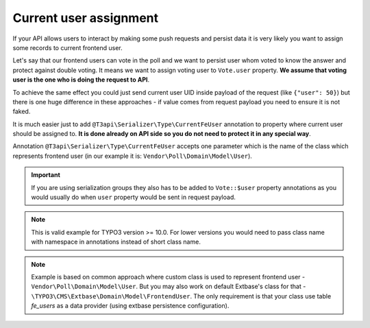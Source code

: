 .. _use-cases_current-user-assignment:

Current user assignment
========================

If your API allows users to interact by making some push requests and persist data it is very likely you want to assign some records to current frontend user.

Let's say that our frontend users can vote in the poll and we want to persist user whom voted to know the answer and protect against double voting. It means we want to assign voting user to ``Vote.user`` property. **We assume that voting user is the one who is doing the request to API**.

To achieve the same effect you could just send current user UID inside payload of the request (like ``{"user": 50}``) but there is one huge difference in these approaches - if value comes from request payload you need to ensure it is not faked.

It is much easier just to add ``@T3api\Serializer\Type\CurrentFeUser`` annotation to property where current user should be assigned to. **It is done already on API side so you do not need to protect it in any special way**.

Annotation ``@T3api\Serializer\Type\CurrentFeUser`` accepts one parameter which is the name of the class which represents frontend user (in our example it is: ``Vendor\Poll\Domain\Model\User``).

.. code-block:: php
   :caption: typo3conf/ext/poll/Classes/Domain/Model/Vote.php

   declare(strict_types=1);

   namespace Vendor\Poll\Domain\Model;

   use SourceBroker\T3api\Annotation as T3api;
   use TYPO3\CMS\Extbase\DomainObject\AbstractEntity;

   /**
    * @T3api\ApiResource (
    *     collectionOperations={
    *          "post"={
    *              "method"="POST",
    *              "path"="/votes",
    *              "security"="frontend.user.isLoggedIn",
    *          }
    *     }
    * )
    */
   class Vote extends AbstractEntity
   {
      // ...

      /**
       * @var User
       * @T3api\Serializer\Type\CurrentFeUser(User::class)
       */
      protected $user;

      // ...
   }

.. important::
   If you are using serialization groups they also has to be added to ``Vote::$user`` property annotations as you would usually do when ``user`` property would be sent in request payload.

.. note::
   This is valid example for TYPO3 version >= 10.0. For lower versions you would need to pass class name with namespace in annotations instead of short class name.

.. note::
   Example is based on common approach where custom class is used to represent frontend user - ``Vendor\Poll\Domain\Model\User``. But you may also work on default Extbase's class for that - ``\TYPO3\CMS\Extbase\Domain\Model\FrontendUser``. The only requirement is that your class use table `fe_users` as a data provider (using extbase persistence configuration).
